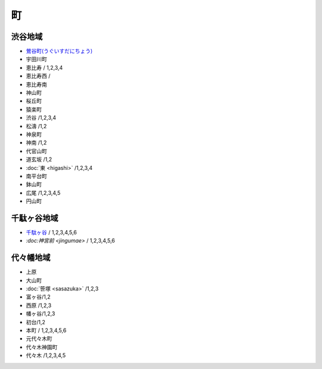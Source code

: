 ======
町
======


渋谷地域
========

- `鶯谷町(うぐいすだにちょう) <http://ja.wikipedia.org/wiki/%E9%B6%AF%E8%B0%B7%E7%94%BA>`_
-  宇田川町 
-  恵比寿 / 1,2,3,4
-  恵比寿西 /
-  恵比寿南 
-  神山町 
-  桜丘町 
-  猿楽町 
-  渋谷 /1,2,3,4
-  松濤 /1,2
-  神泉町 
-  神南 /1,2 
-  代官山町  
-  道玄坂 /1,2 
-  :doc:`東 <higashi>` /1,2,3,4 
-  南平台町 
-  鉢山町 
-  広尾 /1,2,3,4,5 
-  円山町

千駄ヶ谷地域
=====================

- `千駄ヶ谷 <http://ja.wikipedia.org/wiki/%E5%8D%83%E9%A7%84%E3%83%B6%E8%B0%B7>`_ / 1,2,3,4,5,6
- `:doc:神宮前 <jingumae>` / 1,2,3,4,5,6


代々幡地域
=============

-  上原 
-  大山町 
-  :doc:`笹塚 <sasazuka>` /1,2,3 
-  富ヶ谷/1,2 
-  西原 /1,2,3 
-  幡ヶ谷/1,2,3 
-  初台/1,2 
-  本町 / 1,2,3,4,5,6
-  元代々木町 
-  代々木神園町 
-  代々木 /1,2,3,4,5
